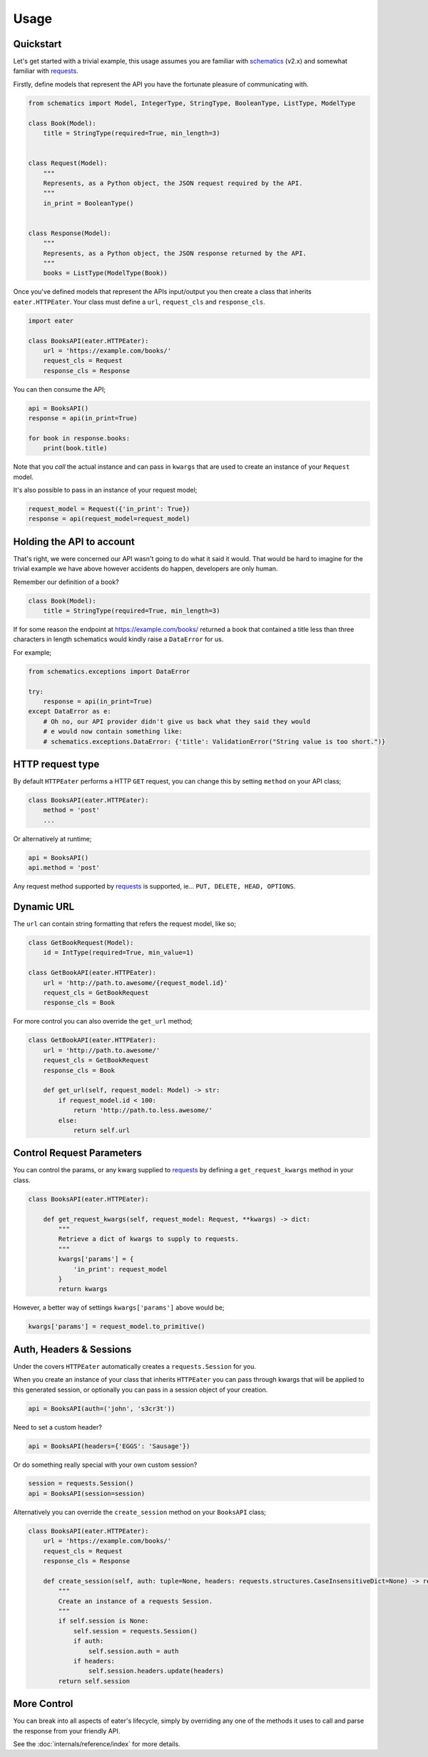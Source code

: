 =====
Usage
=====

Quickstart
----------

Let's get started with a trivial example, this usage assumes you are familiar
with schematics_ (v2.x) and somewhat familiar with requests_.

Firstly, define models that represent the API you have the fortunate pleasure
of communicating with.

.. code-block:: python

    from schematics import Model, IntegerType, StringType, BooleanType, ListType, ModelType
    
    class Book(Model):
        title = StringType(required=True, min_length=3)
    
    
    class Request(Model):
        """
        Represents, as a Python object, the JSON request required by the API.
        """
        in_print = BooleanType()
    
    
    class Response(Model):
        """
        Represents, as a Python object, the JSON response returned by the API.
        """
        books = ListType(ModelType(Book))


Once you've defined models that represent the APIs input/output you then create
a class that inherits ``eater.HTTPEater``. Your class must define a ``url``,
``request_cls`` and ``response_cls``.

.. code-block:: python

    import eater
    
    class BooksAPI(eater.HTTPEater):
        url = 'https://example.com/books/'
        request_cls = Request
        response_cls = Response


You can then consume the API;

.. code-block:: python

    api = BooksAPI()
    response = api(in_print=True)

    for book in response.books:
        print(book.title)

Note that you *call* the actual instance and can pass in ``kwargs`` that are
used to create an instance of your ``Request`` model.

It's also possible to pass in an instance of your request model;

.. code-block:: python

    request_model = Request({'in_print': True})
    response = api(request_model=request_model)


Holding the API to account
--------------------------

That's right, we were concerned our API wasn't going to do what it said it
would. That would be hard to imagine for the trivial example we have above
however accidents do happen, developers are only human.

Remember our definition of a book?

.. code-block:: python

    class Book(Model):
        title = StringType(required=True, min_length=3)

If for some reason the endpoint at https://example.com/books/ returned a book
that contained a title less than three characters in length schematics would
kindly raise a ``DataError`` for us.

For example;

.. code-block:: python

    from schematics.exceptions import DataError

    try:
        response = api(in_print=True)
    except DataError as e:
        # Oh no, our API provider didn't give us back what they said they would
        # e would now contain something like:
        # schematics.exceptions.DataError: {'title': ValidationError("String value is too short.")}


HTTP request type
-----------------

By default ``HTTPEater`` performs a HTTP ``GET`` request, you can change this
by setting ``method`` on your API class;

.. code-block:: python

    class BooksAPI(eater.HTTPEater):
        method = 'post'
        ...

Or alternatively at runtime;

.. code-block:: python

    api = BooksAPI()
    api.method = 'post'

Any request method supported by requests_ is supported, ie... ``PUT, DELETE,
HEAD, OPTIONS``.

Dynamic URL
-----------

The ``url`` can contain string formatting that refers the request model, like so;

.. code-block:: python

    class GetBookRequest(Model):
        id = IntType(required=True, min_value=1)

    class GetBookAPI(eater.HTTPEater):
        url = 'http://path.to.awesome/{request_model.id}'
        request_cls = GetBookRequest
        response_cls = Book

For more control you can also override the ``get_url`` method;

.. code-block:: python

    class GetBookAPI(eater.HTTPEater):
        url = 'http://path.to.awesome/'
        request_cls = GetBookRequest
        response_cls = Book

        def get_url(self, request_model: Model) -> str:
            if request_model.id < 100:
                return 'http://path.to.less.awesome/'
            else:
                return self.url



Control Request Parameters
--------------------------

You can control the params, or any kwarg supplied to requests_ by defining a
``get_request_kwargs`` method in your class.

.. code-block:: python

    class BooksAPI(eater.HTTPEater):

        def get_request_kwargs(self, request_model: Request, **kwargs) -> dict:
            """
            Retrieve a dict of kwargs to supply to requests.
            """
            kwargs['params'] = {
                'in_print': request_model
            }
            return kwargs

However, a better way of settings ``kwargs['params']`` above would be;

.. code-block:: python

    kwargs['params'] = request_model.to_primitive()


Auth, Headers & Sessions
------------------------

Under the covers ``HTTPEater`` automatically creates a ``requests.Session`` for
you.

When you create an instance of your class that inherits ``HTTPEater`` you can
pass through kwargs that will be applied to this generated session, or
optionally you can pass in a session object of your creation.

.. code-block:: python

    api = BooksAPI(auth=('john', 's3cr3t'))

Need to set a custom header?

.. code-block:: python

    api = BooksAPI(headers={'EGGS': 'Sausage'})

Or do something really special with your own custom session?

.. code-block:: python

    session = requests.Session()
    api = BooksAPI(session=session)

Alternatively you can override the ``create_session`` method on your ``BooksAPI``
class;

.. code-block:: python

    class BooksAPI(eater.HTTPEater):
        url = 'https://example.com/books/'
        request_cls = Request
        response_cls = Response

        def create_session(self, auth: tuple=None, headers: requests.structures.CaseInsensitiveDict=None) -> requests.Session:
            """
            Create an instance of a requests Session.
            """
            if self.session is None:
                self.session = requests.Session()
                if auth:
                    self.session.auth = auth
                if headers:
                    self.session.headers.update(headers)
            return self.session


More Control
------------

You can break into all aspects of eater's lifecycle, simply by overriding any
one of the methods it uses to call and parse the response from your friendly
API.

See the :doc:`internals/reference/index` for more details.


.. _schematics: http://github.com/schematics/schematics/
.. _requests: https://github.com/kennethreitz/requests/
